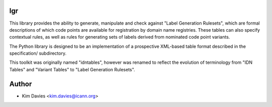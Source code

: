 lgr
---

This library provides the ability to generate, manipulate and check
against "Label Generation Rulesets", which are formal descriptions
of which code points are available for registration by domain name
registries.  These tables can also specify contextual rules, as
well as rules for generating sets of labels derived from nominated
code point variants.

The Python library is designed to be an implementation of a prospective
XML-based table format described in the specification/ subdirectory.

This toolkit was originally named "idntables", however was renamed to
reflect the evolution of terminology from "IDN Tables" and "Variant
Tables" to "Label Generation Rulesets".

Author
------

- Kim Davies <kim.davies@icann.org>
